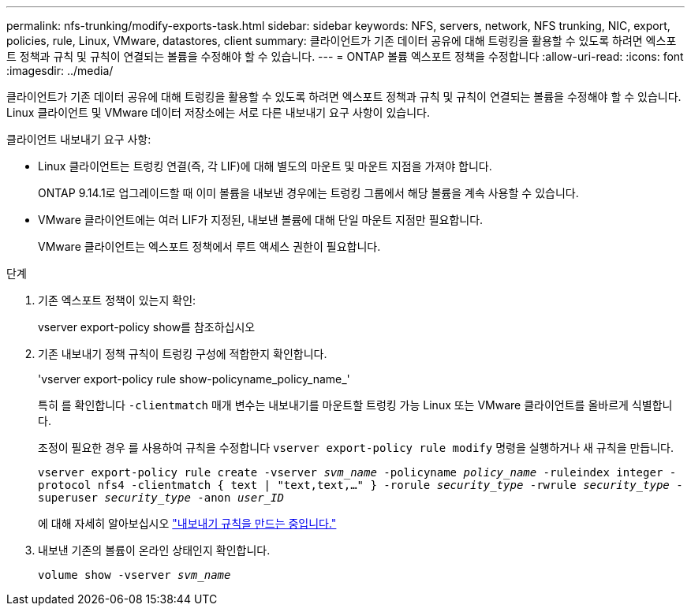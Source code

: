---
permalink: nfs-trunking/modify-exports-task.html 
sidebar: sidebar 
keywords: NFS, servers, network, NFS trunking, NIC, export, policies, rule, Linux, VMware, datastores, client 
summary: 클라이언트가 기존 데이터 공유에 대해 트렁킹을 활용할 수 있도록 하려면 엑스포트 정책과 규칙 및 규칙이 연결되는 볼륨을 수정해야 할 수 있습니다. 
---
= ONTAP 볼륨 엑스포트 정책을 수정합니다
:allow-uri-read: 
:icons: font
:imagesdir: ../media/


[role="lead"]
클라이언트가 기존 데이터 공유에 대해 트렁킹을 활용할 수 있도록 하려면 엑스포트 정책과 규칙 및 규칙이 연결되는 볼륨을 수정해야 할 수 있습니다. Linux 클라이언트 및 VMware 데이터 저장소에는 서로 다른 내보내기 요구 사항이 있습니다.

클라이언트 내보내기 요구 사항:

* Linux 클라이언트는 트렁킹 연결(즉, 각 LIF)에 대해 별도의 마운트 및 마운트 지점을 가져야 합니다.
+
ONTAP 9.14.1로 업그레이드할 때 이미 볼륨을 내보낸 경우에는 트렁킹 그룹에서 해당 볼륨을 계속 사용할 수 있습니다.

* VMware 클라이언트에는 여러 LIF가 지정된, 내보낸 볼륨에 대해 단일 마운트 지점만 필요합니다.
+
VMware 클라이언트는 엑스포트 정책에서 루트 액세스 권한이 필요합니다.



.단계
. 기존 엑스포트 정책이 있는지 확인:
+
vserver export-policy show를 참조하십시오

. 기존 내보내기 정책 규칙이 트렁킹 구성에 적합한지 확인합니다.
+
'vserver export-policy rule show-policyname_policy_name_'

+
특히 를 확인합니다 `-clientmatch` 매개 변수는 내보내기를 마운트할 트렁킹 가능 Linux 또는 VMware 클라이언트를 올바르게 식별합니다.

+
조정이 필요한 경우 를 사용하여 규칙을 수정합니다 `vserver export-policy rule modify` 명령을 실행하거나 새 규칙을 만듭니다.

+
`vserver export-policy rule create -vserver _svm_name_ -policyname _policy_name_ -ruleindex integer -protocol nfs4 -clientmatch { text | "text,text,…" } -rorule _security_type_ -rwrule _security_type_ -superuser _security_type_ -anon _user_ID_`

+
에 대해 자세히 알아보십시오 link:../nfs-config/add-rule-export-policy-task.html["내보내기 규칙을 만드는 중입니다."]

. 내보낸 기존의 볼륨이 온라인 상태인지 확인합니다.
+
`volume show -vserver _svm_name_`


